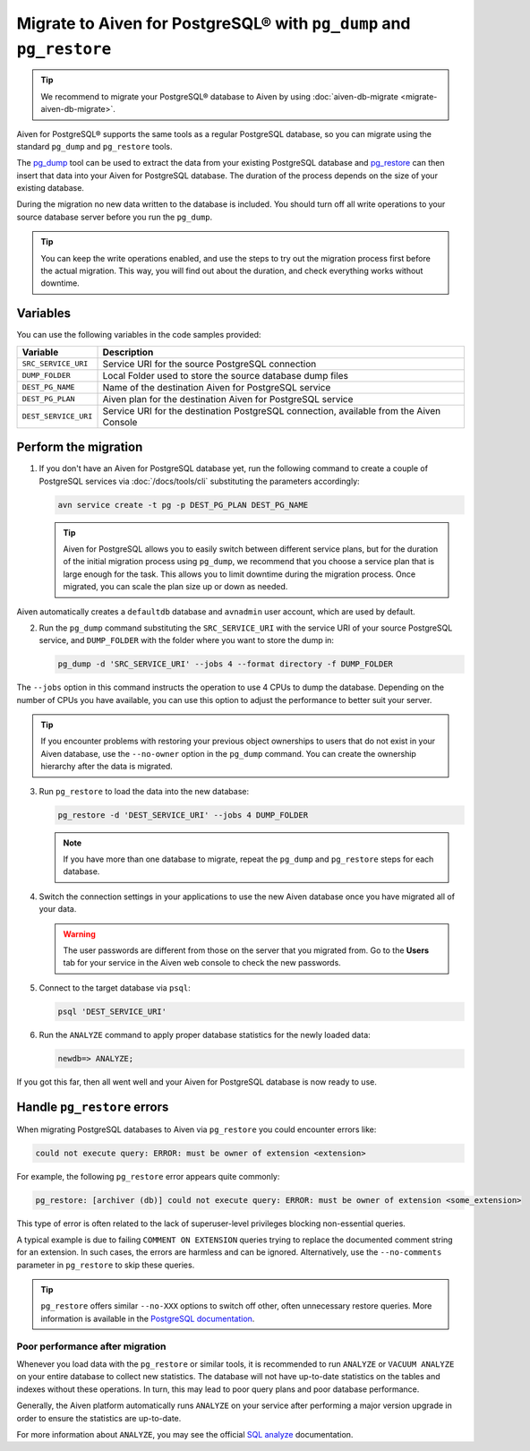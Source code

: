 Migrate to Aiven for PostgreSQL® with ``pg_dump`` and ``pg_restore``
====================================================================

.. Tip::
    We recommend to migrate your PostgreSQL® database to Aiven by using :doc:`aiven-db-migrate <migrate-aiven-db-migrate>`.

Aiven for PostgreSQL® supports the same tools as a regular PostgreSQL database, so you can migrate using the standard ``pg_dump`` and ``pg_restore`` tools.

The `pg_dump <https://www.postgresql.org/docs/current/app-pgdump.html>`_ tool can be used to extract the data from your existing PostgreSQL database and `pg_restore <https://www.postgresql.org/docs/current/app-pgrestore.html>`_ can then insert that data into your Aiven for PostgreSQL database.
The duration of the process depends on the size of your existing database.

During the migration no new data written to the database is included. You should turn off all write operations to your source database server before you run the ``pg_dump``.

.. Tip::
    You can keep the write operations enabled, and use the steps to try out the migration process first before the actual migration. This way, you will find out about the duration, and check everything works without downtime.

Variables
'''''''''

You can use the following variables in the code samples provided:

====================      =======================================================================================
Variable                  Description
====================      =======================================================================================
``SRC_SERVICE_URI``       Service URI for the source PostgreSQL connection
``DUMP_FOLDER``           Local Folder used to store the source database dump files
``DEST_PG_NAME``          Name of the destination Aiven for PostgreSQL service
``DEST_PG_PLAN``          Aiven plan for the destination Aiven for PostgreSQL service
``DEST_SERVICE_URI``      Service URI for the destination PostgreSQL connection, available from the Aiven Console
====================      =======================================================================================

Perform the migration
'''''''''''''''''''''

1. If you don't have an Aiven for PostgreSQL database yet, run the following command to create a couple of PostgreSQL services via :doc:`/docs/tools/cli` substituting the parameters accordingly:

   .. code::

      avn service create -t pg -p DEST_PG_PLAN DEST_PG_NAME

   .. Tip::
     
      Aiven for PostgreSQL allows you to easily switch between different service plans, but for the duration of the initial migration process using ``pg_dump``, we recommend that you choose a service plan that is large enough for the task. This allows you to limit downtime during the migration process. Once migrated, you can scale the plan size up or down as needed.

Aiven automatically creates a ``defaultdb`` database and ``avnadmin`` user account, which are used by default.

2. Run the ``pg_dump`` command substituting the ``SRC_SERVICE_URI`` with the service URI of your source PostgreSQL service, and ``DUMP_FOLDER`` with the folder where you want to store the dump in:

   .. code::
    
      pg_dump -d 'SRC_SERVICE_URI' --jobs 4 --format directory -f DUMP_FOLDER

The ``--jobs`` option in this command instructs the operation to use 4 CPUs to dump the database. Depending on the number of CPUs you have available, you can use this option to adjust the performance to better suit your server.

.. Tip::
    If you encounter problems with restoring your previous object ownerships to users that do not exist in your Aiven database, use the ``--no-owner`` option in the ``pg_dump`` command. You can create the ownership hierarchy after the data is migrated.

3. Run ``pg_restore`` to load the data into the new database:

   .. code::

      pg_restore -d 'DEST_SERVICE_URI' --jobs 4 DUMP_FOLDER

   .. Note::
      
      If you have more than one database to migrate, repeat the ``pg_dump`` and ``pg_restore`` steps for each database.


4. Switch the connection settings in your applications to use the new Aiven database once you have migrated all of your data.

   .. Warning::
      The user passwords are different from those on the server that you migrated from. Go to the **Users** tab for your service in the Aiven web console to check the new passwords.

5. Connect to the target database via ``psql``:

   .. code::

      psql 'DEST_SERVICE_URI'

6. Run the ``ANALYZE`` command to apply proper database statistics for the newly loaded data:

   .. code::
     
      newdb=> ANALYZE;

If you got this far, then all went well and your Aiven for PostgreSQL database is now ready to use.

Handle ``pg_restore`` errors
''''''''''''''''''''''''''''

When migrating PostgreSQL databases to Aiven via ``pg_restore`` you could encounter errors like:

.. code::
  
   could not execute query: ERROR: must be owner of extension <extension>

For example, the following ``pg_restore`` error appears quite commonly:

.. code::
  
   pg_restore: [archiver (db)] could not execute query: ERROR: must be owner of extension <some_extension>

This type of error is often related to the lack of superuser-level privileges blocking non-essential queries.

A typical example is due to failing ``COMMENT ON EXTENSION`` queries trying to replace the documented comment string for an extension. In such cases, the errors are harmless and can be ignored. Alternatively, use the ``--no-comments`` parameter in ``pg_restore`` to skip these queries.

.. Tip::
    ``pg_restore`` offers similar ``--no-XXX`` options to switch off other, often unnecessary restore queries. More information is available in the `PostgreSQL documentation <https://www.postgresql.org/docs/current/app-pgrestore.html>`_.


Poor performance after migration
--------------------------------
Whenever you load data with the ``pg_restore`` or similar tools, it is recommended to run ``ANALYZE`` or ``VACUUM ANALYZE`` on your entire database to collect new statistics.  The database will not have up-to-date statistics on the tables and indexes without these operations.  In turn, this may lead to poor query plans and poor database performance.

Generally, the Aiven platform automatically runs ``ANALYZE`` on your service after performing a major version upgrade in order to ensure the statistics are up-to-date.

For more information about ``ANALYZE``, you may see the official `SQL analyze <https://www.postgresql.org/docs/current/sql-analyze.html>`_ documentation.

